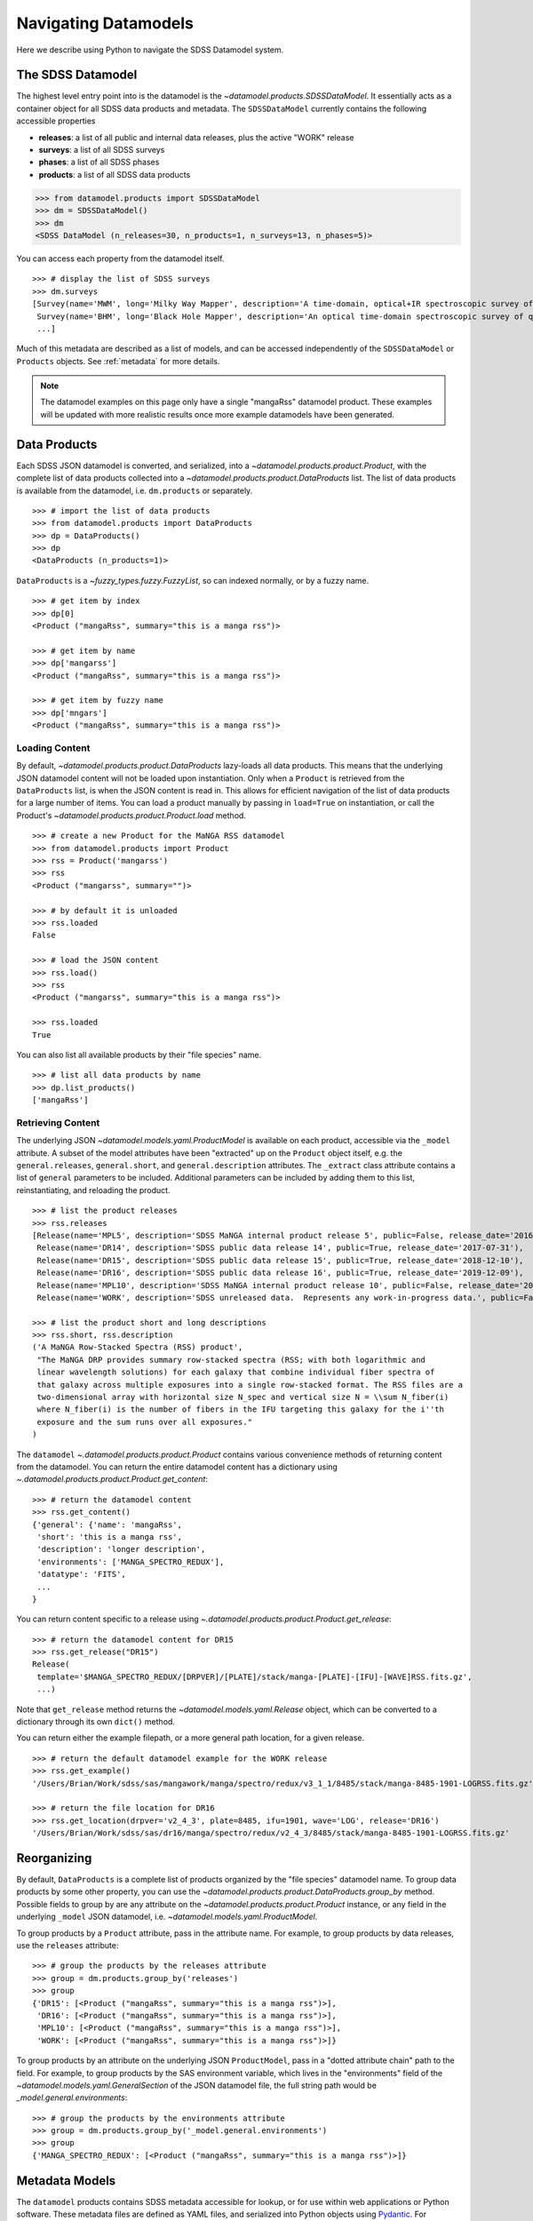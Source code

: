 .. _navigate:

Navigating Datamodels
=====================

Here we describe using Python to navigate the SDSS Datamodel system.

The SDSS Datamodel
------------------

The highest level entry point into is the datamodel is the `~datamodel.products.SDSSDataModel`.  It
essentially acts as a container object for all SDSS data products and metadata.  The ``SDSSDataModel``
currently contains the following accessible properties

- **releases**: a list of all public and internal data releases, plus the active "WORK" release
- **surveys**: a list of all SDSS surveys
- **phases**: a list of all SDSS phases
- **products**: a list of all SDSS data products

.. code-block:: python

    >>> from datamodel.products import SDSSDataModel
    >>> dm = SDSSDataModel()
    >>> dm
    <SDSS DataModel (n_releases=30, n_products=1, n_surveys=13, n_phases=5)>

You can access each property from the datamodel itself.
::

    >>> # display the list of SDSS surveys
    >>> dm.surveys
    [Survey(name='MWM', long='Milky Way Mapper', description='A time-domain, optical+IR spectroscopic survey of Milky Way stars of all types.', phase=Phase(name='Phase-V', id=5, start=2020, end=None, active=True))
     Survey(name='BHM', long='Black Hole Mapper', description='An optical time-domain spectroscopic survey of quasars and X-ray sources', phase=Phase(name='Phase-V', id=5, start=2020, end=None, active=True))
     ...]

Much of this metadata are described as a list of models, and can be accessed independently of the
``SDSSDataModel`` or ``Products`` objects.  See :ref:`metadata` for more details.

.. note::

    The datamodel examples on this page only have a single "mangaRss" datamodel product.  These
    examples will be updated with more realistic results once more example datamodels
    have been generated.

.. _products:

Data Products
-------------

Each SDSS JSON datamodel is converted, and serialized, into a `~datamodel.products.product.Product`,
with the complete list of data products collected into a `~datamodel.products.product.DataProducts`
list.  The list of data products is available from the datamodel, i.e. ``dm.products`` or separately.
::

    >>> # import the list of data products
    >>> from datamodel.products import DataProducts
    >>> dp = DataProducts()
    >>> dp
    <DataProducts (n_products=1)>

``DataProducts`` is a `~fuzzy_types.fuzzy.FuzzyList`, so can indexed normally, or by a fuzzy name.
::

    >>> # get item by index
    >>> dp[0]
    <Product ("mangaRss", summary="this is a manga rss")>

    >>> # get item by name
    >>> dp['mangarss']
    <Product ("mangaRss", summary="this is a manga rss")>

    >>> # get item by fuzzy name
    >>> dp['mngars']
    <Product ("mangaRss", summary="this is a manga rss")>

Loading Content
^^^^^^^^^^^^^^^

By default, `~datamodel.products.product.DataProducts` lazy-loads all data products.  This means that
the underlying JSON datamodel content will not be loaded upon instantiation.  Only when a ``Product``
is retrieved from the ``DataProducts`` list, is when the JSON content is read in.  This allows for
efficient navigation of the list of data products for a large number of items.  You can load a product
manually by passing in ``load=True`` on instantiation, or call the Product's
`~datamodel.products.product.Product.load` method.
::

    >>> # create a new Product for the MaNGA RSS datamodel
    >>> from datamodel.products import Product
    >>> rss = Product('mangarss')
    >>> rss
    <Product ("mangarss", summary="")>

    >>> # by default it is unloaded
    >>> rss.loaded
    False

    >>> # load the JSON content
    >>> rss.load()
    >>> rss
    <Product ("mangarss", summary="this is a manga rss")>

    >>> rss.loaded
    True

You can also list all available products by their "file species" name.
::

    >>> # list all data products by name
    >>> dp.list_products()
    ['mangaRss']

Retrieving Content
^^^^^^^^^^^^^^^^^^

The underlying JSON `~datamodel.models.yaml.ProductModel` is available on each product, accessible via
the ``_model`` attribute.  A subset of the model attributes have been "extracted" up on the ``Product``
object itself, e.g. the ``general.releases``, ``general.short``, and ``general.description``
attributes.  The ``_extract`` class attribute contains a list of ``general`` parameters to be included.
Additional parameters can be included by adding them to this list, reinstantiating, and reloading
the product.
::

    >>> # list the product releases
    >>> rss.releases
    [Release(name='MPL5', description='SDSS MaNGA internal product release 5', public=False, release_date='2016-06-27'),
     Release(name='DR14', description='SDSS public data release 14', public=True, release_date='2017-07-31'),
     Release(name='DR15', description='SDSS public data release 15', public=True, release_date='2018-12-10'),
     Release(name='DR16', description='SDSS public data release 16', public=True, release_date='2019-12-09'),
     Release(name='MPL10', description='SDSS MaNGA internal product release 10', public=False, release_date='2020-07-13'),
     Release(name='WORK', description='SDSS unreleased data.  Represents any work-in-progress data.', public=False, release_date='unreleased')]

    >>> # list the product short and long descriptions
    >>> rss.short, rss.description
    ('A MaNGA Row-Stacked Spectra (RSS) product',
     "The MaNGA DRP provides summary row-stacked spectra (RSS; with both logarithmic and
     linear wavelength solutions) for each galaxy that combine individual fiber spectra of
     that galaxy across multiple exposures into a single row-stacked format. The RSS files are a
     two-dimensional array with horizontal size N_spec and vertical size N = \\sum N_fiber(i)
     where N_fiber(i) is the number of fibers in the IFU targeting this galaxy for the i''th
     exposure and the sum runs over all exposures."
    )

The ``datamodel`` `~.datamodel.products.product.Product` contains various convenience methods of
returning content from the datamodel.  You can return the entire datamodel content has a
dictionary using `~.datamodel.products.product.Product.get_content`:
::

    >>> # return the datamodel content
    >>> rss.get_content()
    {'general': {'name': 'mangaRss',
     'short': 'this is a manga rss',
     'description': 'longer description',
     'environments': ['MANGA_SPECTRO_REDUX'],
     'datatype': 'FITS',
     ...
    }

You can return content specific to a release using `~.datamodel.products.product.Product.get_release`:
::

    >>> # return the datamodel content for DR15
    >>> rss.get_release("DR15")
    Release(
     template='$MANGA_SPECTRO_REDUX/[DRPVER]/[PLATE]/stack/manga-[PLATE]-[IFU]-[WAVE]RSS.fits.gz',
     ...)

Note that ``get_release`` method returns the `~datamodel.models.yaml.Release` object, which can be
converted to a dictionary through its own ``dict()`` method.

You can return either the example filepath, or a more general path location, for a given release.
::

    >>> # return the default datamodel example for the WORK release
    >>> rss.get_example()
    '/Users/Brian/Work/sdss/sas/mangawork/manga/spectro/redux/v3_1_1/8485/stack/manga-8485-1901-LOGRSS.fits.gz'

    >>> # return the file location for DR16
    >>> rss.get_location(drpver='v2_4_3', plate=8485, ifu=1901, wave='LOG', release='DR16')
    '/Users/Brian/Work/sdss/sas/dr16/manga/spectro/redux/v2_4_3/8485/stack/manga-8485-1901-LOGRSS.fits.gz'

Reorganizing
------------

By default, ``DataProducts`` is a complete list of products organized by the "file species" datamodel
name.  To group data products by some other property, you can use the
`~datamodel.products.product.DataProducts.group_by` method.  Possible fields to group by are
any attribute on the `~datamodel.products.product.Product` instance, or any field in the underlying
``_model`` JSON datamodel, i.e. `~datamodel.models.yaml.ProductModel`.

To group products by a ``Product`` attribute, pass in the attribute name.  For example, to group
products by data releases, use the ``releases`` attribute:
::

    >>> # group the products by the releases attribute
    >>> group = dm.products.group_by('releases')
    >>> group
    {'DR15': [<Product ("mangaRss", summary="this is a manga rss")>],
     'DR16': [<Product ("mangaRss", summary="this is a manga rss")>],
     'MPL10': [<Product ("mangaRss", summary="this is a manga rss")>],
     'WORK': [<Product ("mangaRss", summary="this is a manga rss")>]}

To group products by an attribute on the underlying JSON ``ProductModel``, pass in a "dotted attribute
chain" path to the field.  For example, to group products by the SAS environment variable, which lives
in the "environments" field of the `~datamodel.models.yaml.GeneralSection`
of the JSON datamodel file, the full string path would be `_model.general.environments`:
::

    >>> # group the products by the environments attribute
    >>> group = dm.products.group_by('_model.general.environments')
    >>> group
    {'MANGA_SPECTRO_REDUX': [<Product ("mangaRss", summary="this is a manga rss")>]}

.. _metadata:

Metadata Models
---------------

The ``datamodel`` products contains SDSS metadata accessible for lookup, or for use within web
applications or Python software.  These metadata files are defined as YAML files, and serialized
into Python objects using `Pydantic <https://pydantic-docs.helpmanual.io/>`_.  For example,
the ``datamodel/releases.yaml`` file defines the list of all available public or internal SDSS
data releases, and gets converted into `.datamodel.models.releases.Releases`, a list of
`.datamodel.models.releases.Release` objects.

Each metadata YAML file is structured in the same way, with two parts: a ``schema`` section, and
a "named" list section of objects, e.g. "releases".  The ``schema`` section defines the parameters
attached to each object, while the named section defines the object themselves.  For example:

.. code-block:: yaml

    schema:
      title: Release
      key: release
      description: SDSS data release versions
      properties:
        name:
          title: name
          description: the name of the data release
          type: string
          required: true
        description:
          title: description
          description: a short description of the data release
          type: string
          required: true
        public:
          title: release
          description: a flag whether it is public or not
          type: bool
          required: false
          default: false
        release_date:
          title: release_date
          description: the date the data was released to the public or the collaboration, in str isoformat
          type: str
          required: false
          default: unreleased

    releases:
      - name: DR17
        description: SDSS public data release 17
        public: true
        release_date: '2021-12-06'
      - name: DR16
        description: SDSS public data release 16
        public: true
        release_date: '2019-12-09'
      ...

When the ``datamodel`` package reads in these files and serializes them, they become accessible as
navigable objects.  For example, to access the list of SDSS releases, you can do the following:
::

    >>> # import the SDSS releases
    >>> from datamodel.models import releases
    >>> releases
    [Release(name='DR17', description='SDSS public data release 17', public=True, release_date=datetime.date(2021, 12, 6))
     Release(name='DR16', description='SDSS public data release 16', public=True, release_date=datetime.date(2019, 12, 9))
     ...
     Release(name='WORK', description='SDSS unreleased data.  Represents any work-in-progress data.', public=False, release_date='unreleased')
     Release(name='MPL11', description='SDSS MaNGA internal product release 11.  Equivalent to DR17.', public=False, release_date=datetime.date(2021, 3, 1))
     Release(name='MPL10', description='SDSS MaNGA internal product release 10', public=False, release_date=datetime.date(2020, 7, 13))
     ...]

    >>> # check for containment
    >>> 'DR17' in releases
    True

    >>> # select a release by index or name
    >>> releases[0]
    Release(name='DR17', description='SDSS public data release 17', public=True, release_date=datetime.date(2021, 12, 6))
    >>> releases["DR13"]
    Release(name='DR13', description='SDSS public data release 13', public=True, release_date=datetime.date(2016, 7, 31))

All metadata objects subclass from `.datamodel.models.base.BaseList`, and behave the same way.  To list
just the names of each item, use the ``list_names`` method.
::

    >>> # list just the names of the releases
    >>> releases.list_names()
    ['DR17',
    'DR16',
    'DR15',
    ...]

By default, the order of the items in each list is defined by the order in the YAML file.  You
can sort (in-place) the list of items by any attribute on the object.  To sort the releases
by ``release_date`` from most recent to oldest, do:
::

    >>> # sort the releases by date in descending order
    >>> releases.sort('release_date', reverse=True)
    >>> releases
    [Release(name='DR17', description='SDSS public data release 17', public=True, release_date=datetime.date(2021, 12, 6))
     Release(name='MPL11', description='SDSS MaNGA internal product release 11.  Equivalent to DR17.', public=False, release_date=datetime.date(2021, 3, 1))
     Release(name='MPL10', description='SDSS MaNGA internal product release 10', public=False, release_date=datetime.date(2020, 7, 13))
     Release(name='DR16', description='SDSS public data release 16', public=True, release_date=datetime.date(2019, 12, 9))
     Release(name='MPL9', description='SDSS MaNGA internal product release 9', public=False, release_date=datetime.date(2019, 12, 2))
     ...]

The same structure and behaviour is true for any of the other metadata files,
e.g. SDSS Phases or Surveys.
::

    >>> # import the SDSS phases
    >>> from datamodel.models import phases
    >>> phases
    [Phase(name='Phase-V', id=5, start=2020, end=None, active=True)
     Phase(name='Phase-IV', id=4, start=2014, end=2020, active=False)
     Phase(name='Phase-III', id=3, start=2008, end=2014, active=False)
     Phase(name='Phase-II', id=2, start=2005, end=2008, active=False)
     Phase(name='Phase-I', id=1, start=2000, end=2005, active=False)]

As a reminder, all metadata items are accessible on the main `.datamodel.products.product.SDSSDataModel`.
::

    >>> # access the list of phases from the datamodel
    >>> dm.phases
    [Phase(name='Phase-V', id=5, start=2020, end=None, active=True)
     Phase(name='Phase-IV', id=4, start=2014, end=2020, active=False)
     Phase(name='Phase-III', id=3, start=2008, end=2014, active=False)
     Phase(name='Phase-II', id=2, start=2005, end=2008, active=False)
     Phase(name='Phase-I', id=1, start=2000, end=2005, active=False)]
